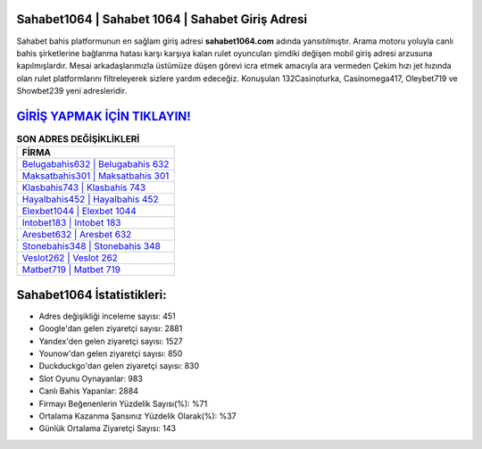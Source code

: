 ﻿Sahabet1064 | Sahabet 1064 | Sahabet Giriş Adresi
===================================

.. image:: images/sahabet-giris.jpg
   :width: 600
   
Sahabet bahis platformunun en sağlam giriş adresi **sahabet1064.com** adında yansıtılmıştır. Arama motoru yoluyla canlı bahis şirketlerine bağlanma hatası karşı karşıya kalan rulet oyuncuları şimdiki değişen mobil giriş adresi arzusuna kapılmışlardır. Mesai arkadaşlarımızla üstümüze düşen görevi icra etmek amacıyla ara vermeden Çekim hızı jet hızında olan rulet platformlarını filtreleyerek sizlere yardım edeceğiz. Konuşulan 132Casinoturka, Casinomega417, Oleybet719 ve Showbet239 yeni adresleridir.

`GİRİŞ YAPMAK İÇİN TIKLAYIN! <https://urlday.cc/git>`_
==============

.. list-table:: **SON ADRES DEĞİŞİKLİKLERİ**
   :widths: 100
   :header-rows: 1

   * - FİRMA
   * - `Belugabahis632 | Belugabahis 632 <belugabahis632-belugabahis-632-belugabahis-giris-adresi.html>`_
   * - `Maksatbahis301 | Maksatbahis 301 <maksatbahis301-maksatbahis-301-maksatbahis-giris-adresi.html>`_
   * - `Klasbahis743 | Klasbahis 743 <klasbahis743-klasbahis-743-klasbahis-giris-adresi.html>`_	 
   * - `Hayalbahis452 | Hayalbahis 452 <hayalbahis452-hayalbahis-452-hayalbahis-giris-adresi.html>`_	 
   * - `Elexbet1044 | Elexbet 1044 <elexbet1044-elexbet-1044-elexbet-giris-adresi.html>`_ 
   * - `Intobet183 | Intobet 183 <intobet183-intobet-183-intobet-giris-adresi.html>`_
   * - `Aresbet632 | Aresbet 632 <aresbet632-aresbet-632-aresbet-giris-adresi.html>`_	 
   * - `Stonebahis348 | Stonebahis 348 <stonebahis348-stonebahis-348-stonebahis-giris-adresi.html>`_
   * - `Veslot262 | Veslot 262 <veslot262-veslot-262-veslot-giris-adresi.html>`_
   * - `Matbet719 | Matbet 719 <matbet719-matbet-719-matbet-giris-adresi.html>`_
	 
Sahabet1064 İstatistikleri:
===================================	 
* Adres değişikliği inceleme sayısı: 451
* Google'dan gelen ziyaretçi sayısı: 2881
* Yandex'den gelen ziyaretçi sayısı: 1527
* Younow'dan gelen ziyaretçi sayısı: 850
* Duckduckgo'dan gelen ziyaretçi sayısı: 830
* Slot Oyunu Oynayanlar: 983
* Canlı Bahis Yapanlar: 2884
* Firmayı Beğenenlerin Yüzdelik Sayısı(%): %71
* Ortalama Kazanma Şansınız Yüzdelik Olarak(%): %37
* Günlük Ortalama Ziyaretçi Sayısı: 143
